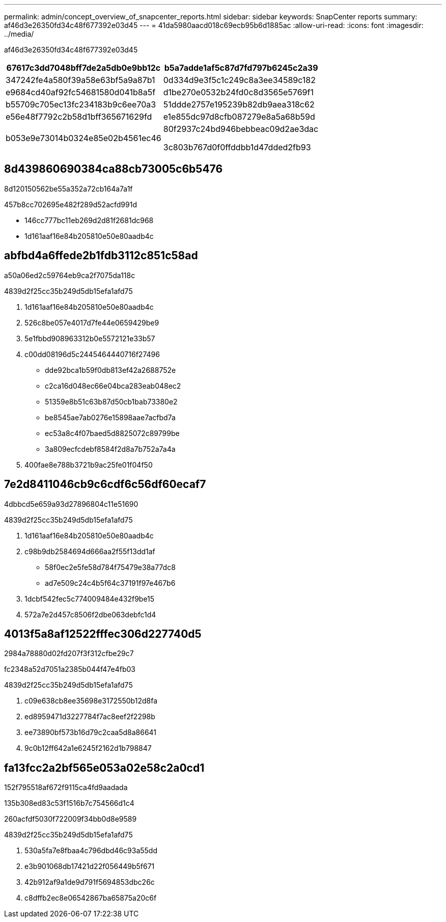 ---
permalink: admin/concept_overview_of_snapcenter_reports.html 
sidebar: sidebar 
keywords: SnapCenter reports 
summary: af46d3e26350fd34c48f677392e03d45 
---
= 41da5980aacd018c69ecb95b6d1885ac
:allow-uri-read: 
:icons: font
:imagesdir: ../media/


[role="lead"]
af46d3e26350fd34c48f677392e03d45

|===
| 67617c3dd7048bff7de2a5db0e9bb12c | b5a7adde1af5c87d7fd797b6245c2a39 


 a| 
347242fe4a580f39a58e63bf5a9a87b1
 a| 
0d334d9e3f5c1c249c8a3ee34589c182



 a| 
e9684cd40af92fc54681580d041b8a5f
 a| 
d1be270e0532b24fd0c8d3565e5769f1



 a| 
b55709c705ec13fc234183b9c6ee70a3
 a| 
51ddde2757e195239b82db9aea318c62



 a| 
e56e48f7792c2b58d1bff365671629fd
 a| 
e1e855dc97d8cfb087279e8a5a68b59d



 a| 
b053e9e73014b0324e85e02b4561ec46
 a| 
80f2937c24bd946bebbeac09d2ae3dac

3c803b767d0f0ffddbb1d47dded2fb93

|===


== 8d439860690384ca88cb73005c6b5476

8d120150562be55a352a72cb164a7a1f

457b8cc702695e482f289d52acfd991d

* 146cc777bc11eb269d2d81f2681dc968
* 1d161aaf16e84b205810e50e80aadb4c




== abfbd4a6ffede2b1fdb3112c851c58ad

a50a06ed2c59764eb9ca2f7075da118c

4839d2f25cc35b249d5db15efa1afd75

. 1d161aaf16e84b205810e50e80aadb4c
. 526c8be057e4017d7fe44e0659429be9
. 5e1fbbd908963312b0e5572121e33b57
. c00dd08196d5c2445464440716f27496
+
** dde92bca1b59f0db813ef42a2688752e
** c2ca16d048ec66e04bca283eab048ec2
** 51359e8b51c63b87d50cb1bab73380e2
** be8545ae7ab0276e15898aae7acfbd7a
** ec53a8c4f07baed5d8825072c89799be
** 3a809ecfcdebf8584f2d8a7b752a7a4a


. 400fae8e788b3721b9ac25fe01f04f50




== 7e2d8411046cb9c6cdf6c56df60ecaf7

4dbbcd5e659a93d27896804c11e51690

4839d2f25cc35b249d5db15efa1afd75

. 1d161aaf16e84b205810e50e80aadb4c
. c98b9db2584694d666aa2f55f13dd1af
+
** 58f0ec2e5fe58d784f75479e38a77dc8
** ad7e509c24c4b5f64c37191f97e467b6


. 1dcbf542fec5c774009484e432f9be15
. 572a7e2d457c8506f2dbe063debfc1d4




== 4013f5a8af12522fffec306d227740d5

2984a78880d02fd207f3f312cfbe29c7

fc2348a52d7051a2385b044f47e4fb03

4839d2f25cc35b249d5db15efa1afd75

. c09e638cb8ee35698e3172550b12d8fa
. ed8959471d3227784f7ac8eef2f2298b
. ee73890bf573b16d79c2caa5d8a86641
. 9c0b12ff642a1e6245f2162d1b798847




== fa13fcc2a2bf565e053a02e58c2a0cd1

152f795518af672f9115ca4fd9aadada

.135b308ed83c53f1516b7c754566d1c4
260acfdf5030f722009f34bb0d8e9589

4839d2f25cc35b249d5db15efa1afd75

. 530a5fa7e8fbaa4c796dbd46c93a55dd
. e3b901068db17421d22f056449b5f671
. 42b912af9a1de9d791f5694853dbc26c
. c8dffb2ec8e06542867ba65875a20c6f

